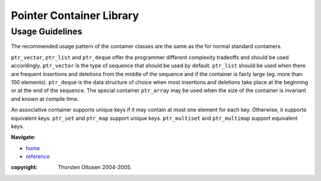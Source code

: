 ++++++++++++++++++++++++++++++++++
 |Boost| Pointer Container Library
++++++++++++++++++++++++++++++++++
 
.. |Boost| image:: cboost.gif

================
Usage Guidelines
================

The recommended usage pattern of the container classes are the same as the 
for normal standard containers.  

``ptr_vector``, ``ptr_list`` and ``ptr_deque`` offer the programmer different 
complexity tradeoffs and should be used accordingly.  ``ptr_vector`` is the 
type of sequence that should be used by default.  ``ptr_list`` should be used 
when there are frequent insertions and deletions from the middle of the 
sequence and if the container is fairly large (eg.  more than 100 
elements).  ``ptr_deque`` is the data structure of choice when most insertions 
and deletions take place at the beginning or at the end of the sequence.  
The special container ``ptr_array`` may be used when the size of the container is invariant
and known at compile time.

An associative container supports unique keys if it may contain at most 
one element for each key. Otherwise, it supports equivalent keys.  
``ptr_set`` and ``ptr_map`` support unique keys.  
``ptr_multiset`` and ``ptr_multimap`` 
support equivalent keys.  

**Navigate:**

- `home <ptr_container.html>`_
- `reference <reference.html>`_

:copyright:     Thorsten Ottosen 2004-2005. 

